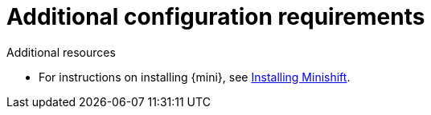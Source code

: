 // Module included in the following assemblies:
//
// assembly_ocf-prereqs.adoc

[id='add-config-{context}']

= Additional configuration requirements
//any particular openshift configurations required in their docs or ours? During setup or after?

.Additional resources

* For instructions on installing {mini}, see link:https://docs.okd.io/latest/minishift/getting-started/installing.html[Installing Minishift].
